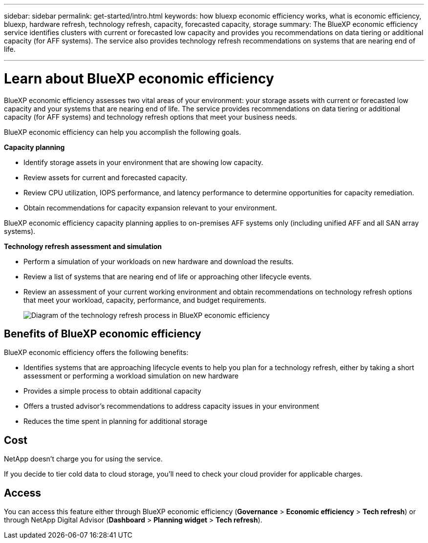 ---
sidebar: sidebar
permalink: get-started/intro.html
keywords: how bluexp economic efficiency works, what is economic efficiency, bluexp, hardware refresh, technology refresh, capacity, forecasted capacity, storage
summary: The BlueXP economic efficiency service identifies clusters with current or forecasted low capacity and provides you recommendations on data tiering or additional capacity (for AFF systems). The service also provides technology refresh recommendations on systems that are nearing end of life. 

---

= Learn about BlueXP economic efficiency
:hardbreaks:
:icons: font
:imagesdir: ../media/get-started/

[.lead]
BlueXP economic efficiency assesses two vital areas of your environment: your storage assets with current or forecasted low capacity and your systems that are nearing end of life. The service provides recommendations on data tiering or additional capacity (for AFF systems) and technology refresh options that meet your business needs.  


BlueXP economic efficiency can help you accomplish the following goals.  

*Capacity planning*  

* Identify storage assets in your environment that are showing low capacity.
* Review assets for current and forecasted capacity.
* Review CPU utilization, IOPS performance, and latency performance to determine opportunities for capacity remediation.
* Obtain recommendations for capacity expansion relevant to your environment.

BlueXP economic efficiency capacity planning applies to on-premises AFF systems only (including unified AFF and all SAN array systems). 


*Technology refresh assessment and simulation* 

* Perform a simulation of your workloads on new hardware and download the results. 
* Review a list of systems that are nearing end of life or approaching other lifecycle events. 
* Review an assessment of your current working environment and obtain recommendations on technology refresh options that meet your workload, capacity, performance, and budget requirements. 
+
image:economic-efficiency-diagram-overview2.png[Diagram of the technology refresh process in BlueXP economic efficiency]





== Benefits of BlueXP economic efficiency

BlueXP economic efficiency offers the following benefits: 

* Identifies systems that are approaching lifecycle events to help you plan for a technology refresh, either by taking a short assessment or performing a workload simulation on new hardware
* Provides a simple process to obtain additional capacity 
* Offers a trusted advisor's recommendations to address capacity issues in your environment
* Reduces the time spent in planning for additional storage

== Cost

NetApp doesn’t charge you for using the service. 

If you decide to tier cold data to cloud storage, you’ll need to check your cloud provider for applicable charges.

== Access 

You can access this feature either through BlueXP economic efficiency (*Governance* > *Economic efficiency* > *Tech refresh*) or through NetApp Digital Advisor (*Dashboard* > *Planning widget* > *Tech refresh*). 